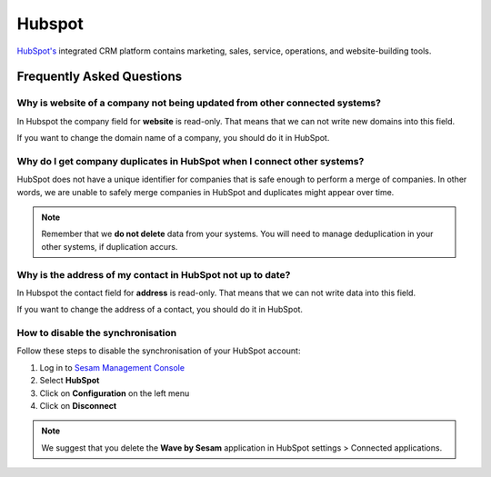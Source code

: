 .. _talk_hubspot:

Hubspot
=======
`HubSpot's <https://hubspot.com>`_ integrated CRM platform contains marketing, sales, service, operations, and website-building tools.

.. panels::
    :body: text-left
    :container: container-lg pb-3
    :column: col-lg-6 col-md-6 col-sm-6 col-xs-12 p-2

    **Making Hubspot Talk**

    Easily synchronise valuable data between Hubspot and your other systems.
    
    |
    
    .. link-button:: https://hubspot.talk.market
        :type: url
        :text: Try for free
        :classes: btn-primary btn-block

Frequently Asked Questions
--------------------------

Why is website of a company not being updated from other connected systems?
***************************************************************************

In Hubspot the company field for **website** is read-only. That means that we can not write new domains into this field. 

If you want to change the domain name of a company, you should do it in HubSpot.

Why do I get company duplicates in HubSpot when I connect other systems?
************************************************************************

HubSpot does not have a unique identifier for companies that is safe enough to perform a merge of companies. In other words, we are unable to safely merge companies in HubSpot and duplicates might appear over time.

.. note ::

    Remember that we **do not delete** data from your systems. You will need to manage deduplication in your other systems, if duplication accurs.

Why is the address of my contact in HubSpot not up to date?
***********************************************************

In Hubspot the contact field for **address** is read-only. That means that we can not write data into this field. 

If you want to change the address of a contact, you should do it in HubSpot.

How to disable the synchronisation
**********************************

Follow these steps to disable the synchronisation of your HubSpot account:

#. Log in to `Sesam Management Console <https://talk.sesam.io/>`_ 
#. Select **HubSpot**
#. Click on **Configuration** on the left menu
#. Click on **Disconnect**

.. note::

    We suggest that you delete the **Wave by Sesam** application in HubSpot settings > Connected applications.